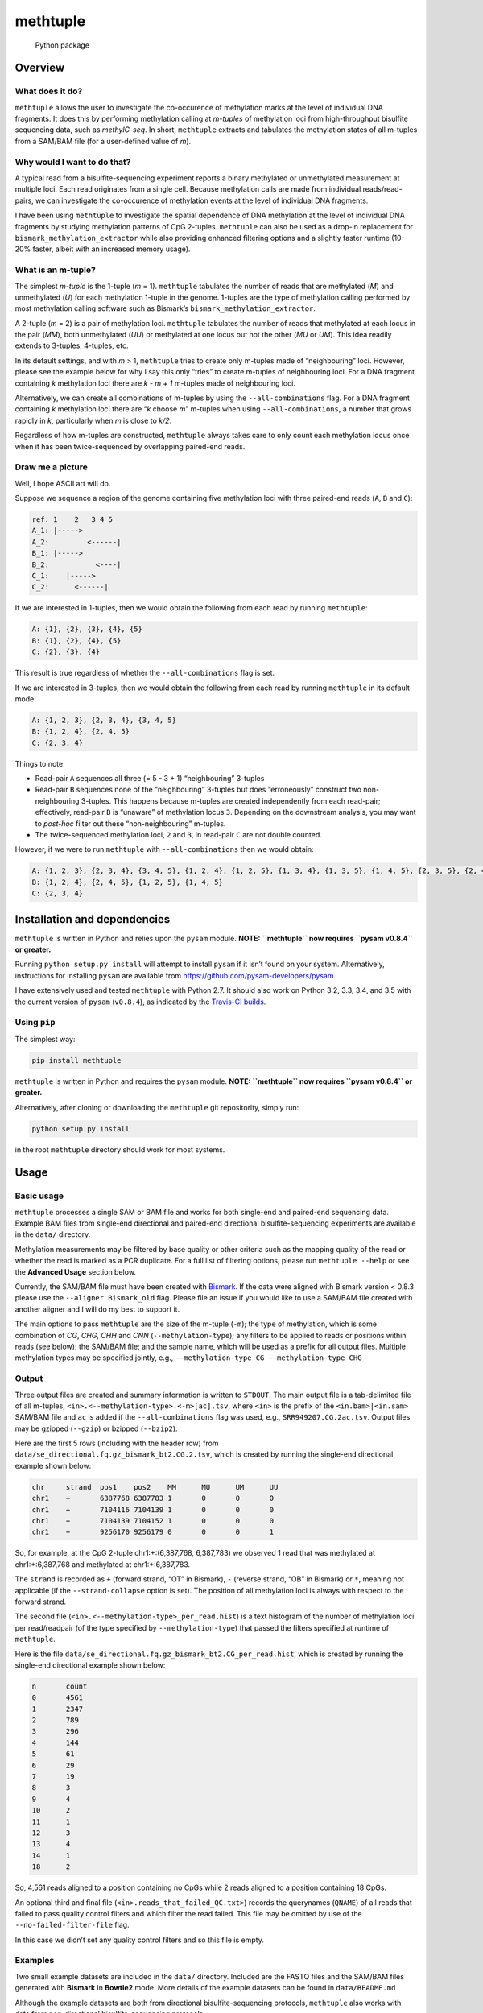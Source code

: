 methtuple
=========

.. figure:: https://github.com/PeteHaitch/methtuple/actions/workflows/python.yaml/badge.svg
   :alt: Python package

   Python package

Overview
--------

What does it do?
~~~~~~~~~~~~~~~~

``methtuple`` allows the user to investigate the co-occurence of
methylation marks at the level of individual DNA fragments. It does this
by performing methylation calling at *m-tuples* of methylation loci from
high-throughput bisulfite sequencing data, such as *methylC-seq*. In
short, ``methtuple`` extracts and tabulates the methylation states of
all m-tuples from a SAM/BAM file (for a user-defined value of *m*).

Why would I want to do that?
~~~~~~~~~~~~~~~~~~~~~~~~~~~~

A typical read from a bisulfite-sequencing experiment reports a binary
methylated or unmethylated measurement at multiple loci. Each read
originates from a single cell. Because methylation calls are made from
individual reads/read-pairs, we can investigate the co-occurence of
methylation events at the level of individual DNA fragments.

I have been using ``methtuple`` to investigate the spatial dependence of
DNA methylation at the level of individual DNA fragments by studying
methylation patterns of CpG 2-tuples. ``methtuple`` can also be used as
a drop-in replacement for ``bismark_methylation_extractor`` while also
providing enhanced filtering options and a slightly faster runtime
(10-20% faster, albeit with an increased memory usage).

What is an m-tuple?
~~~~~~~~~~~~~~~~~~~

The simplest *m-tuple* is the 1-tuple (*m* = 1). ``methtuple`` tabulates
the number of reads that are methylated (*M*) and unmethylated (*U*) for
each methylation 1-tuple in the genome. 1-tuples are the type of
methylation calling performed by most methylation calling software such
as Bismark’s ``bismark_methylation_extractor``.

A 2-tuple (*m* = 2) is a pair of methylation loci. ``methtuple``
tabulates the number of reads that methylated at each locus in the pair
(*MM*), both unmethylated (*UU*) or methylated at one locus but not the
other (*MU* or *UM*). This idea readily extends to 3-tuples, 4-tuples,
etc.

In its default settings, and with *m* > 1, ``methtuple`` tries to create
only m-tuples made of “neighbouring” loci. However, please see the
example below for why I say this only “tries” to create m-tuples of
neighbouring loci. For a DNA fragment containing *k* methylation loci
there are *k - m + 1* m-tuples made of neighbouring loci.

Alternatively, we can create all combinations of m-tuples by using the
``--all-combinations`` flag. For a DNA fragment containing *k*
methylation loci there are “*k* choose *m*” m-tuples when using
``--all-combinations``, a number that grows rapidly in *k*, particularly
when *m* is close to *k/2*.

Regardless of how m-tuples are constructed, ``methtuple`` always takes
care to only count each methylation locus once when it has been
twice-sequenced by overlapping paired-end reads.

Draw me a picture
~~~~~~~~~~~~~~~~~

Well, I hope ASCII art will do.

Suppose we sequence a region of the genome containing five methylation
loci with three paired-end reads (``A``, ``B`` and ``C``):

.. code:: text

   ref: 1    2   3 4 5
   A_1: |----->
   A_2:         <------|
   B_1: |----->
   B_2:           <----|
   C_1:    |----->
   C_2:      <------|

If we are interested in 1-tuples, then we would obtain the following
from each read by running ``methtuple``:

.. code:: text

   A: {1}, {2}, {3}, {4}, {5}
   B: {1}, {2}, {4}, {5}
   C: {2}, {3}, {4}

This result is true regardless of whether the ``--all-combinations``
flag is set.

If we are interested in 3-tuples, then we would obtain the following
from each read by running ``methtuple`` in its default mode:

.. code:: text

   A: {1, 2, 3}, {2, 3, 4}, {3, 4, 5}
   B: {1, 2, 4}, {2, 4, 5}
   C: {2, 3, 4}

Things to note:

-  Read-pair ``A`` sequences all three (= 5 - 3 + 1) “neighbouring”
   3-tuples
-  Read-pair ``B`` sequences none of the “neighbouring” 3-tuples but
   does “erroneously” construct two non-neighbouring 3-tuples. This
   happens because m-tuples are created independently from each
   read-pair; effectively, read-pair ``B`` is “unaware” of methylation
   locus ``3``. Depending on the downstream analysis, you may want to
   *post-hoc* filter out these “non-neighbouring” m-tuples.
-  The twice-sequenced methylation loci, ``2`` and ``3``, in read-pair
   ``C`` are not double counted.

However, if we were to run ``methtuple`` with ``--all-combinations``
then we would obtain:

.. code:: text

   A: {1, 2, 3}, {2, 3, 4}, {3, 4, 5}, {1, 2, 4}, {1, 2, 5}, {1, 3, 4}, {1, 3, 5}, {1, 4, 5}, {2, 3, 5}, {2, 4, 5}
   B: {1, 2, 4}, {2, 4, 5}, {1, 2, 5}, {1, 4, 5}
   C: {2, 3, 4}

Installation and dependencies
-----------------------------

``methtuple`` is written in Python and relies upon the ``pysam`` module.
**NOTE: ``methtuple`` now requires ``pysam v0.8.4`` or greater.**

Running ``python setup.py install`` will attempt to install ``pysam`` if
it isn’t found on your system. Alternatively, instructions for
installing ``pysam`` are available from
https://github.com/pysam-developers/pysam.

I have extensively used and tested ``methtuple`` with Python 2.7. It
should also work on Python 3.2, 3.3, 3.4, and 3.5 with the current
version of ``pysam`` (``v0.8.4``), as indicated by the `Travis-CI
builds <https://travis-ci.org/PeteHaitch/methtuple>`__.

Using ``pip``
~~~~~~~~~~~~~

The simplest way:

.. code:: sh

   pip install methtuple

``methtuple`` is written in Python and requires the ``pysam`` module.
**NOTE: ``methtuple`` now requires ``pysam v0.8.4`` or greater.**

Alternatively, after cloning or downloading the ``methtuple`` git
repositority, simply run:

.. code:: sh

   python setup.py install

in the root ``methtuple`` directory should work for most systems.

Usage
-----

Basic usage
~~~~~~~~~~~

``methtuple`` processes a single SAM or BAM file and works for both
single-end and paired-end sequencing data. Example BAM files from
single-end directional and paired-end directional bisulfite-sequencing
experiments are available in the ``data/`` directory.

Methylation measurements may be filtered by base quality or other
criteria such as the mapping quality of the read or whether the read is
marked as a PCR duplicate. For a full list of filtering options, please
run ``methtuple --help`` or see the **Advanced Usage** section below.

Currently, the SAM/BAM file must have been created with
`Bismark <http://www.bioinformatics.bbsrc.ac.uk/projects/download.html#bismark>`__.
If the data were aligned with Bismark version < 0.8.3 please use the
``--aligner Bismark_old`` flag. Please file an issue if you would like
to use a SAM/BAM file created with another aligner and I will do my best
to support it.

The main options to pass ``methtuple`` are the size of the m-tuple
(``-m``); the type of methylation, which is some combination of *CG*,
*CHG*, *CHH* and *CNN* (``--methylation-type``); any filters to be
applied to reads or positions within reads (see below); the SAM/BAM
file; and the sample name, which will be used as a prefix for all output
files. Multiple methylation types may be specified jointly, e.g.,
``--methylation-type CG --methylation-type CHG``

Output
~~~~~~

Three output files are created and summary information is written to
``STDOUT``. The main output file is a tab-delimited file of all
m-tuples, ``<in>.<--methylation-type>.<-m>[ac].tsv``, where ``<in>`` is
the prefix of the ``<in.bam>|<in.sam>`` SAM/BAM file and ``ac`` is added
if the ``--all-combinations`` flag was used, e.g.,
``SRR949207.CG.2ac.tsv``. Output files may be gzipped (``--gzip``) or
bzipped (``--bzip2``).

Here are the first 5 rows (including with the header row) from
``data/se_directional.fq.gz_bismark_bt2.CG.2.tsv``, which is created by
running the single-end directional example shown below:

.. code:: text

   chr     strand  pos1    pos2    MM      MU      UM      UU
   chr1    +       6387768 6387783 1       0       0       0
   chr1    +       7104116 7104139 1       0       0       0
   chr1    +       7104139 7104152 1       0       0       0
   chr1    +       9256170 9256179 0       0       0       1

So, for example, at the CpG 2-tuple chr1:+:(6,387,768, 6,387,783) we
observed 1 read that was methylated at chr1:+:6,387,768 and methylated
at chr1:+:6,387,783.

The ``strand`` is recorded as ``+`` (forward strand, “OT” in Bismark),
``-`` (reverse strand, “OB” in Bismark) or ``*``, meaning not applicable
(if the ``--strand-collapse`` option is set). The position of all
methylation loci is always with respect to the forward strand.

The second file (``<in>.<--methylation-type>_per_read.hist``) is a text
histogram of the number of methylation loci per read/readpair (of the
type specified by ``--methylation-type``) that passed the filters
specified at runtime of ``methtuple``.

Here is the file
``data/se_directional.fq.gz_bismark_bt2.CG_per_read.hist``, which is
created by running the single-end directional example shown below:

.. code:: text

   n       count
   0       4561
   1       2347
   2       789
   3       296
   4       144
   5       61
   6       29
   7       19
   8       3
   9       4
   10      2
   11      1
   12      3
   13      4
   14      1
   18      2

So, 4,561 reads aligned to a position containing no CpGs while 2 reads
aligned to a position containing 18 CpGs.

An optional third and final file (``<in>.reads_that_failed_QC.txt>``)
records the querynames (``QNAME``) of all reads that failed to pass
quality control filters and which filter the read failed. This file may
be omitted by use of the ``--no-failed-filter-file`` flag.

In this case we didn’t set any quality control filters and so this file
is empty.

Examples
~~~~~~~~

Two small example datasets are included in the ``data/`` directory.
Included are the FASTQ files and the SAM/BAM files generated with
**Bismark** in **Bowtie2** mode. More details of the example datasets
can be found in ``data/README.md``

Although the example datasets are both from directional
bisulfite-sequencing protocols, ``methtuple`` also works with data from
non-directional bisulfite-sequencing protocols.

Single-end reads
^^^^^^^^^^^^^^^^

The following command will extract all CpG 2-tuples from the file
``data/se_directional.bam``:

.. code:: sh

   methtuple -m 2 --methylation-type CG data/se_directional.fq.gz_bismark_bt2.bam

This results in 3 files:

-  ``data/se_directional.fq.gz_bismark_bt2.CG.2.tsv``
-  ``data/se_directional.fq.gz_bismark_bt2.CG_per_read.hist``
-  ``data/se_directional.fq.gz_bismark_bt2.reads_that_failed_QC.txt``

Paired-end reads
^^^^^^^^^^^^^^^^

Paired-end data must firstly be sorted by queryname prior to running
``methtuple``. BAM files created by Bismark, such as
``data/pe_directional.bam``, are already sorted by queryname. So, to
extract all CG/CHH 3-tuples we would simply run:

.. code:: sh

   methtuple -m 3 --methylation-type CG --methylation-type CHH data/pe_directional_1.fq.gz_bismark_bt2_pe.bam

This results in 3 files:

-  ``data/pe_directional_1.fq.gz_bismark_bt2_pe.CG_CHH.3.tsv``
-  ``data/pe_directional_1.fq.gz_bismark_bt2_pe.CG_CHH_per_read.hist``
-  ``data/pe_directional_1.fq.gz_bismark_bt2_pe.reads_that_failed_QC.txt``

Note on sort-order of paired-end SAM/BAM files
''''''''''''''''''''''''''''''''''''''''''''''

If your paired-end SAM/BAM file is sorted by genomic coordinates, then
you must first sort the SAM/BAM by queryname and then run ``methtuple``
on the queryname-sorted SAM/BAM. This can be done by using
``samtools sort`` with the ``-n`` option or Picard’s ``SortSam``
function with the ``SO=queryname`` option:

.. code:: sh

   # Create a coordinate-sorted SAM/BAM for the sake of argument
   samtools sort data/pe_directional_1.fq.gz_bismark_bt2_pe.bam data/cs_pe_directional_1.fq.gz_bismark_bt2_pe
   # Re-sort the coordinate-sorted BAM by queryname
   samtools sort -n data/cs_pe_directional_1.fq.gz_bismark_bt2_pe.bam data/qs_pe_directional_1.fq.gz_bismark_bt2_pe
   # Run methtuple on the queryname sorted BAM
   methtuple -m 3 --methylation-type CG --methylation-type CHG data/qs_pe_directional_1.fq.gz_bismark_bt2_pe.bam

Memory usage and running time
~~~~~~~~~~~~~~~~~~~~~~~~~~~~~

For a rough indication of performance, here are the results for
processing approximately 40,000,000 100bp paired-end reads from chr1 of
a 20-30x coverage whole-genome methylC-seq experiment of human data.
This analysis used a single AMD Opteron 6276 CPU (2.3GHz) on a shared
memory system.

``-m 2``
^^^^^^^^

Memory usage peaked at 1.9GB and the running time was approximately 5
hours.

``-m 2 --all-combinations``
^^^^^^^^^^^^^^^^^^^^^^^^^^^

Memory usage peaked at 7GB and the running time was approximately 5.5
hours.

Use of the ``--all-combinations`` flag creates all possible m-tuples,
including non-neighbouring ones. This produces many more m-tuples and so
increases the memory usage.

``-m 5``
^^^^^^^^

Memory usage peaked at 1.5GB and the running time was approximately 4.3
hours.

Helper script
~~~~~~~~~~~~~

I frequently work with large, coordinate-sorted SAM/BAM files. To speed
up the extraction of m-tuples, I use a simple parallelisation strategy
with `GNU parallel <http://www.gnu.org/software/parallel/>`__. The idea
is to split the SAM/BAM file into chromosome-level SAM/BAM files,
process each chromosome-level SAM/BAM separately and then recombine
these chromosome-level files into a genome-level file. The script
``helper_scripts/run_methtuple.sh`` implements this strategy; simply
edit the key variables in this script or adapt it to your own needs.
Please check the requirements listed in
``helper_scripts/run_methtuple.sh``.

Warnings
^^^^^^^^

-  **WARNING**: This simple strategy uses as many cores as there are
   chromosomes. This can result in **very** large memory usage,
   depending on the value of ``-m``, and may cause problems if you have
   more chromosomes than available cores.
-  **WARNING**: The script ``tabulate_hist.R`` must be in the same
   directory as ``run_methtuple.sh``

Advanced usage
~~~~~~~~~~~~~~

A full list of options is available by running ``methtuple --help``:

.. code:: text

   usage: methtuple [options] <in.bam>|<in.sam>
   Please run 'methtuple -h' for a full list of options.

   Extract methylation patterns at m-tuples of methylation loci from the aligned
   reads of a bisulfite-sequencing experiment. Currently only supports SAM/BAM
   files created with Bismark.

   Input options:
     <in.bam>|<in.sam>     Input file in BAM or SAM format. Use - to specify STDIN.
                           The header must be included and alignments must have
                           been done using Bismark.
     --aligner {Bismark,Bismark_old}
                           The aligner used to generate the SAM/BAM file.
                           Bismark_old refers to Bismark version < 0.8.3 (default:
                           Bismark)
     --Phred64             Quality scores are encoded as Phred64 rather than
                           Phred33 (default: False)

   Output options:
     -o PREFIX, --output-prefix PREFIX
                           By default, all output files have the same prefix as
                           that of the input file. This will override the prefix of
                           output file names
     --sc, --strand-collapse
                           Collapse counts across across Watson and Crick strands.
                           Only possible for CG methylation type. The strand is
                           recorded as '*' if this option is selected. (default:
                           False)
     --nfff, --no-failed-filter-file
                           Do not create the file listing the reads that failed to
                           pass to pass the filters and which filter it failed
                           (default: False)
     --gzip                gzip all output files. --gzip and --bzip2 are mutually
                           exclusive (default: False)
     --bzip2               bzip2 all output files. --gzip and --bzip2 are mutually
                           exclusive (default: False)

   Construction of methylation loci m-tuples:
     --mt {CG,CHG,CHH,CNN}, --methylation-type {CG,CHG,CHH,CNN}
                           The methylation type. Multiple methylation types may be
                           analysed jointly by repeated use of this argument, e.g.,
                           --methylation-type CG --methylation-type CHG. The
                           default ('None') corresponds to CG (default: None)
     -m <int>              The size of the m-tuples, i.e., the 'm' in m-tuples
                           (default: 1)
     --ac, --all-combinations
                           Create all combinations of m-tuples, including non-
                           neighbouring m-tuples. WARNING: This will greatly
                           increase the memory usage, particularly for larger
                           values of -m and when analysing non-CG methylation
                           (default: False)

   Filtering of reads:
     Applied before filtering of bases

     --id, --ignore-duplicates
                           Ignore reads that have been flagged as PCR duplicates
                           by, for example, Picard's MarkDuplicates function. More
                           specifically, ignore reads with the 0x400 bit in the
                           FLAG (default: False)
     --mmq <int>, --min-mapq <int>
                           Ignore reads with a mapping quality score (mapQ) less
                           than <int> (default: 0)
     --of {sequence_strict,sequence,XM_strict,XM,XM_ol,quality,Bismark}, --overlap-filter {sequence_strict,sequence,XM_strict,XM,XM_ol,quality,Bismark}
                           The type of check to be performed (listed roughly from
                           most-to-least stringent): Ignore the read-pair if the
                           sequence in the overlap differs between mates
                           (sequence_strict); Ignore the overlapping region if the
                           sequence in the overlap differs between mates
                           (sequence); Ignore the read-pair if the XM-tag in the
                           overlap differs (XM_strict); Ignore the overlapping
                           region if the XM-tag in the overlap differs between
                           mates (XM); Ignore any positions in the overlapping
                           region where the XM-tags differ between the mates
                           (XM_ol); Use the mate with the higher average quality
                           basecalls in the overlapping region (quality); Use the
                           first mate of each read-pair, i.e., the method used by
                           bismark_methylation_extractor with the --no_overlap flag
                           (Bismark) (default: XM_ol)
     --uip, --use-improper-pairs
                           Use the improper read-pairs, i.e. don't filter them.
                           More specifically, check the 0x2 FLAG bit of each read;
                           the exact definition of an improper read-pair depends on
                           the aligner and alignment parameters (default: False)

   Filtering of bases:
     Applied after filtering of reads

     --ir1p VALUES, --ignore-read1-positions VALUES
                           If single-end data, ignore these read positions from all
                           reads. If paired-end data, ignore these read positions
                           from just read_1 of each pair. Multiple values should be
                           comma-delimited, ranges can be specified by use of the
                           hyphen and all positions should use 1-based co-
                           ordinates. For example, 1-5,80,95-100 corresponds to
                           ignoring read-positions 1, 2, 3, 4, 5, 80, 98, 99, 100.
                           (default: None)
     --ir2p VALUES, --ignore-read2-positions VALUES
                           Ignore these read positions from just read_2 of each
                           pair if paired-end sequencing. Multiple values should be
                           comma-delimited, ranges can be specified by use of the
                           hyphen and all positions should use 1-based co-
                           ordinates. For example, 1-5,80,95-100 corresponds to
                           ignoring read-positions 1, 2, 3, 4, 5, 80, 98, 99, 100.
                           (default: None)
     --mbq <int>, --min-base-qual <int>
                           Ignore read positions with a base quality score less
                           than <int> (default: 0)

   Other:
     -v, --version         show program's version number and exit
     -h, --help            show this help message and exit

   methtuple (v1.7.0) by Peter Hickey (peter.hickey@gmail.com,
   https://github.com/PeteHaitch/methtuple/)

Limitations and notes
---------------------

These are current limitations and their statuses:

Only works with data aligned with the **Bismark** mapping software
~~~~~~~~~~~~~~~~~~~~~~~~~~~~~~~~~~~~~~~~~~~~~~~~~~~~~~~~~~~~~~~~~~

``methtuple`` makes use of Bismark’s custom SAM tags ``XM``, ``XR`` and
``XG``. The ``XM`` tag is used to infer the methylation state of each
sequenced cytosine while the ``XR`` and ``XG`` tags are used to infer
the orientation and strand of the alignment. If the data were aligned
with Bismark version < 0.8.3 please use the ``--oldBismark`` flag.

Please file an issue if you would like to use a SAM/BAM file created
with another aligner and I will do my best to support it; also, see
`Issue #30 <https://github.com/PeteHaitch/methtuple/issues/30>`__

Paired-end data must be sorted by queryname and it is recommended that SAMtools is used to do this
~~~~~~~~~~~~~~~~~~~~~~~~~~~~~~~~~~~~~~~~~~~~~~~~~~~~~~~~~~~~~~~~~~~~~~~~~~~~~~~~~~~~~~~~~~~~~~~~~~

Sorting paired-end data by queryname (``QNAME``) is required in order to
avoid expensive lookups when finding the mate of a paired-end read.
``methtuple`` requires that read_1 always occurs before read_2 in each
pair. Unfortunately, the SAM specifications provides no guarantee about
the relative order of ``read_1`` and ``read_2`` when they have identical
``QNAME`` and the file is sorted by queryname.

The SAM/BAM file created by Bismark is already in the required order and
so this is not an issue. However, if the SAM/BAM file produced by
Bismark has sunsequently been re-sorted in some way (e.g., sorted by
genomic co-ordinates for use with Picard’s MarkDuplicates utility), then
the file will need to be re-sorted. According to Heng Li, one of the
developer’s of SAMtools, “samtools sort starts to put ``read_1`` before
``read_2`` since 0.1.19, released on 03/19/2013.”
(https://github.com/samtools/hts-specs/issues/5#issuecomment-106797588).
Therefore, ``samtools sort -n`` is the recommended way to sort the
SAM/BAM file by queryname in order to ensure that ``read_1`` occurs
before ``read_2``. The helper script ``helper_scripts/run_methtuple.sh``
works with a coordinate-sorted SAM/BAM file and does so by including a
step to sort the chromosome-level SAM/BAM files by queryname using
``samtools sort -n``.

The ``--aligner Bismark_old`` option is a bit crude
~~~~~~~~~~~~~~~~~~~~~~~~~~~~~~~~~~~~~~~~~~~~~~~~~~~

Specifically, it assumes that there are no ‘/’ characters in the read
names (``QNAME``) and that the SAM/BAM has not been processed with any
other programs, e.g. Picard’s MarkDuplicates, that might change the
``FLAG`` field. Please file an issue or submit a pull request if you
would like this improved.

Construction of “non-neighbouring” m-tuples
~~~~~~~~~~~~~~~~~~~~~~~~~~~~~~~~~~~~~~~~~~~

As discussed in the above example, ``methtuple`` tries not to create
“non-neighbouring” m-tuples, however, these do occur due to m-tuples
being created independently from each read/read-pair. I do not make use
of non-neighbouring m-tuples in my downstream analyses and so I
*post-hoc* filter these out.

If you would like the option to create all possible m-tuples, both
“neighbouring” and “non-neighbouring”, please let me know at
https://github.com/PeteHaitch/methtuple/issues/85 as there is a simple
solution that just awaits motivation for me to implement it.

Choice of ``--overlap-filter``
~~~~~~~~~~~~~~~~~~~~~~~~~~~~~~

The two mates of a paired-end read, ``read_1`` and ``read_2``, often
overlap in bisulfite-sequencing data. ``methtuple`` ensures that the
overlapping sequence isn’t double-counted and offers several different
choices of how overlapping paired-end reads are processed via the
``--overlap-filter`` flag. Listed roughly from most-to-least stringent
these are:

1. ``sequence_strict``: Check that the entire overlapping sequence is
   identical; if not identical then do not use any methylation calls
   from the entire read-pair.
2. ``sequence``: Check that the entire overlapping sequence is
   identical; if not identical then do not use any methylation calls
   from the overlap.
3. ``XM_strict``: Check that the XM-tag is identical for the overlapping
   region; if not identical then do not use any methylation calls from
   the entire read-pair.
4. ``XM``: Check that the XM-tag is identical for the overlapping
   region; if not identical then do not use any methylation calls from
   the overlap.
5. ``XM_ol``: Check that the XM-tag is identical for the overlapping
   region; if not identical then exclude those positions of disagreement
   and count once the remaining positions in the overlap.
6. ``quality``: No check of the overlapping bases; simply use the read
   with the higher average quality basecalls in the overlapping region.
7. ``Bismark``: No check of the overlapping bases; simply use the
   overlapping bases from read_1, i.e., the method used by
   ``bismark_methylation_extractor`` with the ``--no_overlap`` flag.

Other notes
~~~~~~~~~~~

-  Bismark-Bowtie1 always sets the mapping quality (``mapQ``) as the
   value 255, which means unavailable in the SAM format specification.
   Thus the ``--min-mapq`` option will not have any effect for
   Bismark-Bowtie1 data.
-  ``methtuple`` skips paired-end reads where either mate is unmapped.

Acknowledgements
----------------

A big thank you to `Felix
Krueger <http://www.bioinformatics.babraham.ac.uk/people.html>`__ (the
author of Bismark) for his help in understanding mapping of
bisulfite-sequencing data and for answering my many questions along the
way.

Thanks also to Tobias Sargeant ([@folded](https://github.com/folded))
for his help in turning the original ``methtuple.py`` script into the
current Python module ``methtuple`` and for help in setting up a testing
framework.

Questions and comments
----------------------

Please use the `GitHub Issue
Tracker <www.github.com/PeteHaitch/methtuple>`__ to file bug reports or
request new functionality. I welcome questions and comments; you can
email me at peter.hickey@gmail.com.
